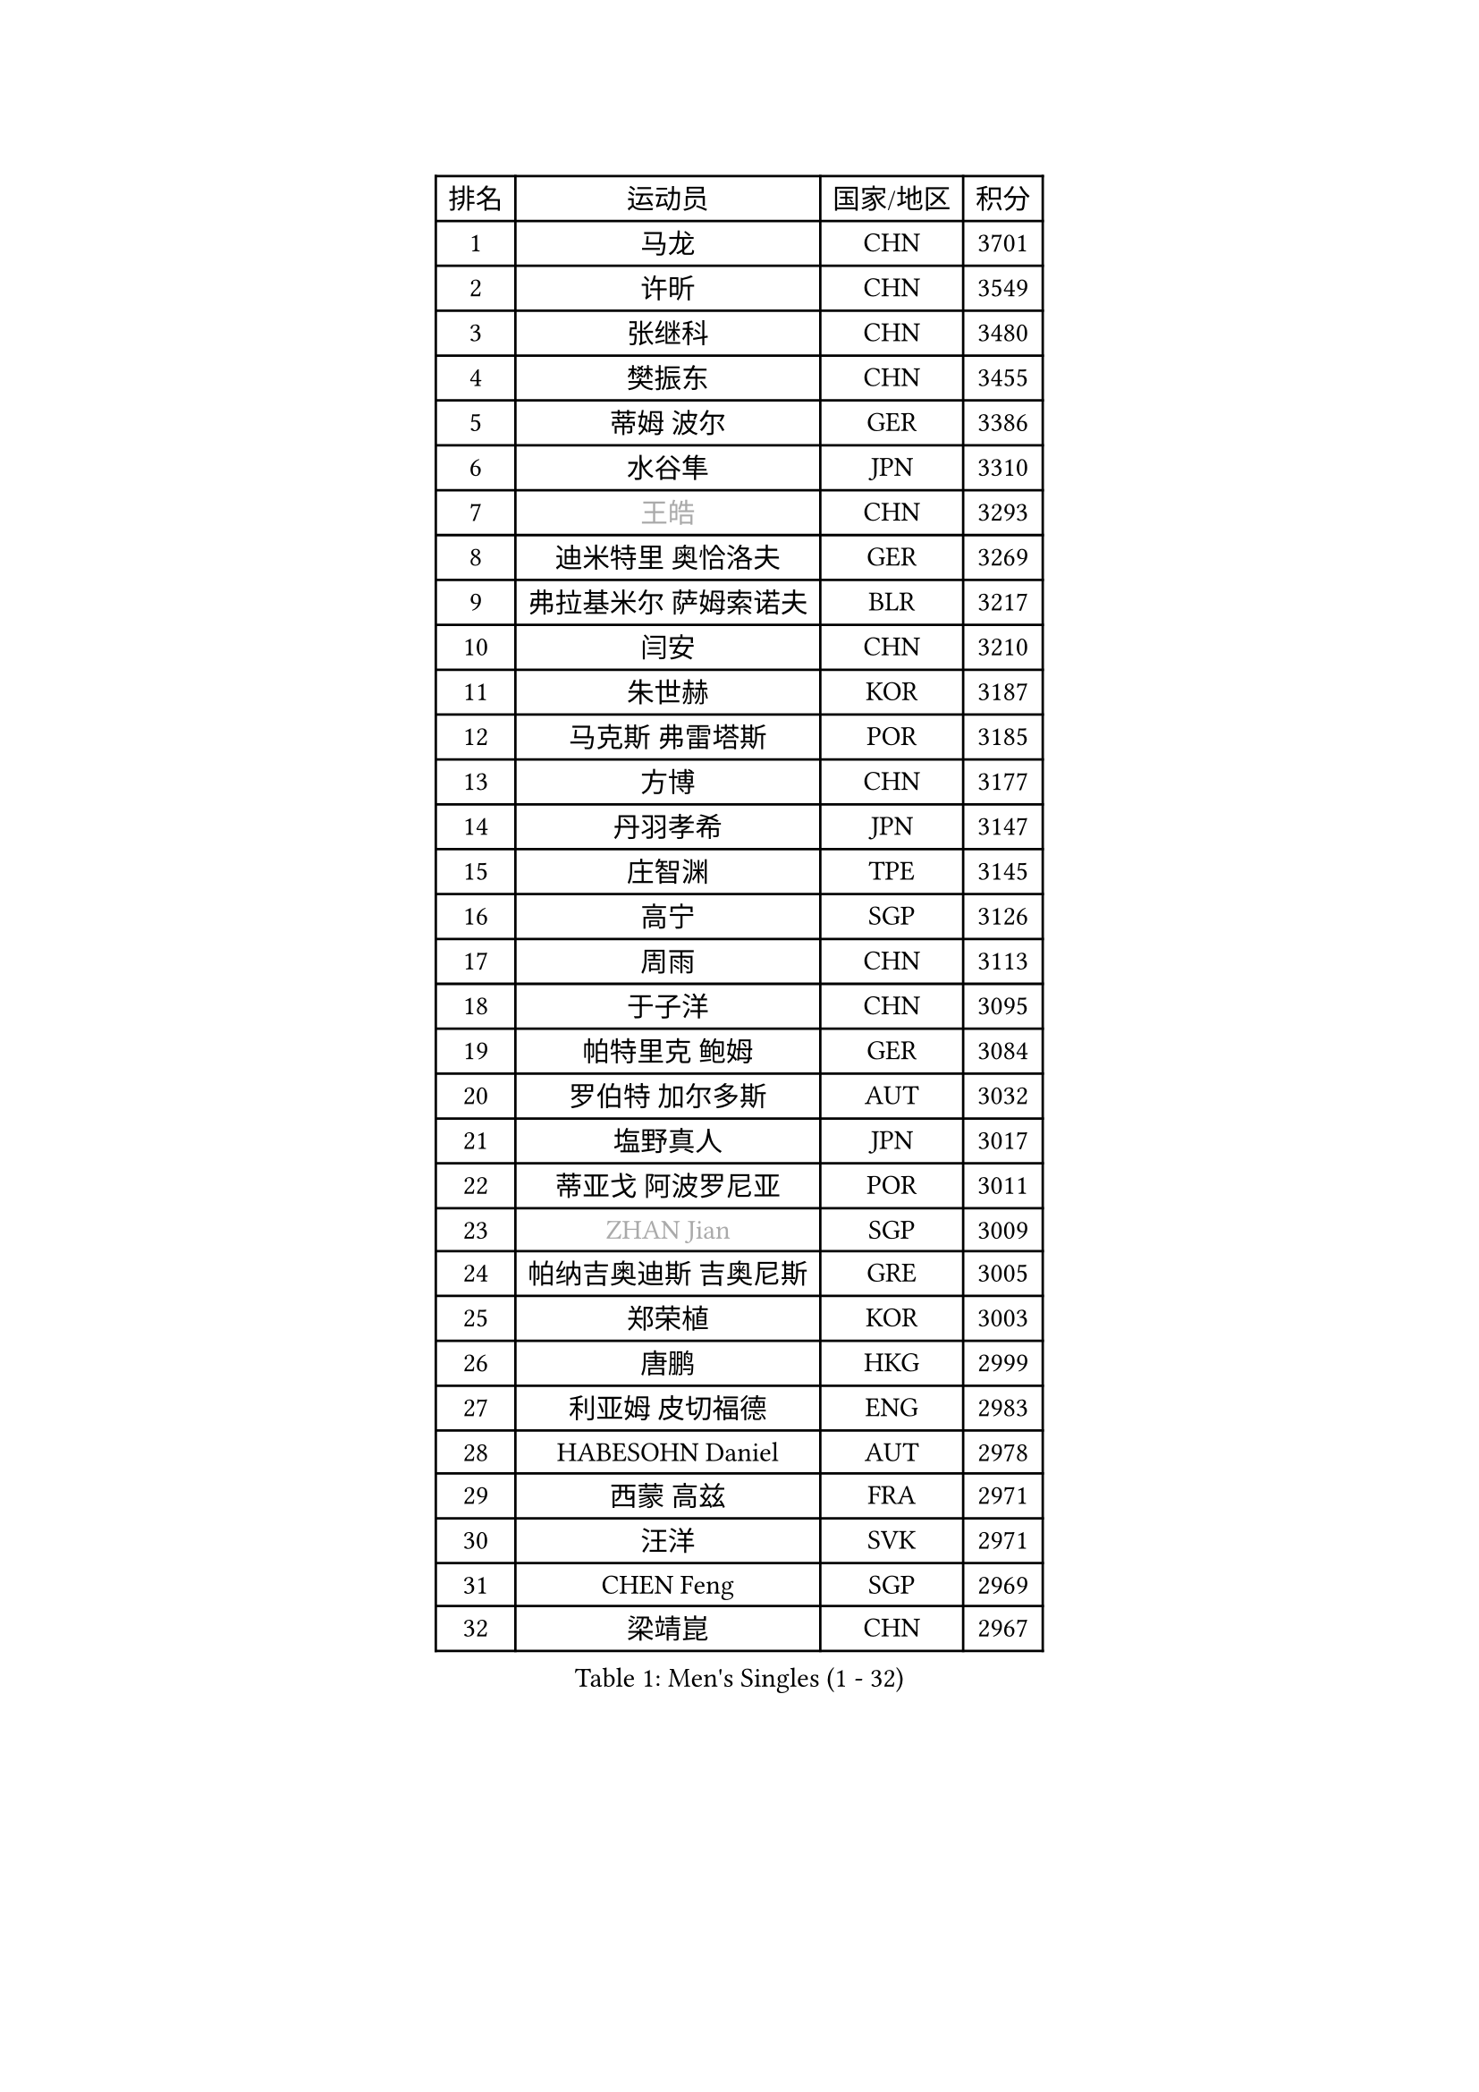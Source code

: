 
#set text(font: ("Courier New", "NSimSun"))
#figure(
  caption: "Men's Singles (1 - 32)",
    table(
      columns: 4,
      [排名], [运动员], [国家/地区], [积分],
      [1], [马龙], [CHN], [3701],
      [2], [许昕], [CHN], [3549],
      [3], [张继科], [CHN], [3480],
      [4], [樊振东], [CHN], [3455],
      [5], [蒂姆 波尔], [GER], [3386],
      [6], [水谷隼], [JPN], [3310],
      [7], [#text(gray, "王皓")], [CHN], [3293],
      [8], [迪米特里 奥恰洛夫], [GER], [3269],
      [9], [弗拉基米尔 萨姆索诺夫], [BLR], [3217],
      [10], [闫安], [CHN], [3210],
      [11], [朱世赫], [KOR], [3187],
      [12], [马克斯 弗雷塔斯], [POR], [3185],
      [13], [方博], [CHN], [3177],
      [14], [丹羽孝希], [JPN], [3147],
      [15], [庄智渊], [TPE], [3145],
      [16], [高宁], [SGP], [3126],
      [17], [周雨], [CHN], [3113],
      [18], [于子洋], [CHN], [3095],
      [19], [帕特里克 鲍姆], [GER], [3084],
      [20], [罗伯特 加尔多斯], [AUT], [3032],
      [21], [塩野真人], [JPN], [3017],
      [22], [蒂亚戈 阿波罗尼亚], [POR], [3011],
      [23], [#text(gray, "ZHAN Jian")], [SGP], [3009],
      [24], [帕纳吉奥迪斯 吉奥尼斯], [GRE], [3005],
      [25], [郑荣植], [KOR], [3003],
      [26], [唐鹏], [HKG], [2999],
      [27], [利亚姆 皮切福德], [ENG], [2983],
      [28], [HABESOHN Daniel], [AUT], [2978],
      [29], [西蒙 高兹], [FRA], [2971],
      [30], [汪洋], [SVK], [2971],
      [31], [CHEN Feng], [SGP], [2969],
      [32], [梁靖崑], [CHN], [2967],
    )
  )#pagebreak()

#set text(font: ("Courier New", "NSimSun"))
#figure(
  caption: "Men's Singles (33 - 64)",
    table(
      columns: 4,
      [排名], [运动员], [国家/地区], [积分],
      [33], [LI Hu], [SGP], [2966],
      [34], [李廷佑], [KOR], [2957],
      [35], [HE Zhiwen], [ESP], [2950],
      [36], [陈建安], [TPE], [2945],
      [37], [吉田海伟], [JPN], [2942],
      [38], [BOBOCICA Mihai], [ITA], [2937],
      [39], [安德烈 加奇尼], [CRO], [2934],
      [40], [TOKIC Bojan], [SLO], [2933],
      [41], [LIU Yi], [CHN], [2933],
      [42], [夸德里 阿鲁纳], [NGR], [2932],
      [43], [CHEN Weixing], [AUT], [2929],
      [44], [斯特凡 菲格尔], [AUT], [2926],
      [45], [帕特里克 弗朗西斯卡], [GER], [2922],
      [46], [吉村真晴], [JPN], [2921],
      [47], [WANG Zengyi], [POL], [2919],
      [48], [克里斯坦 卡尔松], [SWE], [2906],
      [49], [GORAK Daniel], [POL], [2906],
      [50], [周恺], [CHN], [2904],
      [51], [MONTEIRO Joao], [POR], [2903],
      [52], [奥马尔 阿萨尔], [EGY], [2902],
      [53], [黄镇廷], [HKG], [2899],
      [54], [DRINKHALL Paul], [ENG], [2899],
      [55], [松平健太], [JPN], [2898],
      [56], [巴斯蒂安 斯蒂格], [GER], [2893],
      [57], [MATTENET Adrien], [FRA], [2892],
      [58], [丁祥恩], [KOR], [2889],
      [59], [KIM Hyok Bong], [PRK], [2887],
      [60], [李尚洙], [KOR], [2886],
      [61], [KOU Lei], [UKR], [2886],
      [62], [阿德里安 克里桑], [ROU], [2885],
      [63], [MACHI Asuka], [JPN], [2885],
      [64], [江天一], [HKG], [2883],
    )
  )#pagebreak()

#set text(font: ("Courier New", "NSimSun"))
#figure(
  caption: "Men's Singles (65 - 96)",
    table(
      columns: 4,
      [排名], [运动员], [国家/地区], [积分],
      [65], [周启豪], [CHN], [2878],
      [66], [大岛祐哉], [JPN], [2875],
      [67], [林高远], [CHN], [2875],
      [68], [村松雄斗], [JPN], [2874],
      [69], [PERSSON Jon], [SWE], [2864],
      [70], [WU Zhikang], [SGP], [2862],
      [71], [金珉锡], [KOR], [2854],
      [72], [吴尚垠], [KOR], [2853],
      [73], [GERELL Par], [SWE], [2852],
      [74], [朴申赫], [PRK], [2852],
      [75], [森园政崇], [JPN], [2846],
      [76], [KIM Donghyun], [KOR], [2840],
      [77], [#text(gray, "KIM Junghoon")], [KOR], [2839],
      [78], [LUNDQVIST Jens], [SWE], [2837],
      [79], [尚坤], [CHN], [2834],
      [80], [卢文 菲鲁斯], [GER], [2832],
      [81], [WALTHER Ricardo], [GER], [2829],
      [82], [OYA Hidetoshi], [JPN], [2828],
      [83], [GERALDO Joao], [POR], [2827],
      [84], [CHO Eonrae], [KOR], [2825],
      [85], [ELOI Damien], [FRA], [2821],
      [86], [斯蒂芬 门格尔], [GER], [2820],
      [87], [KANG Dongsoo], [KOR], [2818],
      [88], [张一博], [JPN], [2817],
      [89], [WANG Eugene], [CAN], [2809],
      [90], [VLASOV Grigory], [RUS], [2804],
      [91], [KONECNY Tomas], [CZE], [2798],
      [92], [张禹珍], [KOR], [2797],
      [93], [LIVENTSOV Alexey], [RUS], [2796],
      [94], [HO Kwan Kit], [HKG], [2796],
      [95], [LI Ping], [QAT], [2795],
      [96], [#text(gray, "KIM Nam Chol")], [PRK], [2792],
    )
  )#pagebreak()

#set text(font: ("Courier New", "NSimSun"))
#figure(
  caption: "Men's Singles (97 - 128)",
    table(
      columns: 4,
      [排名], [运动员], [国家/地区], [积分],
      [97], [#text(gray, "约尔根 佩尔森")], [SWE], [2788],
      [98], [#text(gray, "VANG Bora")], [TUR], [2788],
      [99], [维尔纳 施拉格], [AUT], [2785],
      [100], [SAKAI Asuka], [JPN], [2783],
      [101], [#text(gray, "LIN Ju")], [DOM], [2782],
      [102], [TAKAKIWA Taku], [JPN], [2781],
      [103], [特里斯坦 弗洛雷], [FRA], [2779],
      [104], [MATSUDAIRA Kenji], [JPN], [2778],
      [105], [HUANG Sheng-Sheng], [TPE], [2774],
      [106], [CHTCHETININE Evgueni], [BLR], [2772],
      [107], [米凯尔 梅兹], [DEN], [2770],
      [108], [SKACHKOV Kirill], [RUS], [2769],
      [109], [BROSSIER Benjamin], [FRA], [2766],
      [110], [ACHANTA Sharath Kamal], [IND], [2765],
      [111], [OUAICHE Stephane], [ALG], [2764],
      [112], [吉田雅己], [JPN], [2764],
      [113], [TSUBOI Gustavo], [BRA], [2764],
      [114], [STOYANOV Niagol], [ITA], [2763],
      [115], [ARVIDSSON Simon], [SWE], [2761],
      [116], [MADRID Marcos], [MEX], [2760],
      [117], [UEDA Jin], [JPN], [2760],
      [118], [PROKOPCOV Dmitrij], [CZE], [2755],
      [119], [MACHADO Carlos], [ESP], [2755],
      [120], [KOSOWSKI Jakub], [POL], [2755],
      [121], [LI Ahmet], [TUR], [2753],
      [122], [侯英超], [CHN], [2750],
      [123], [SMIRNOV Alexey], [RUS], [2748],
      [124], [PISTEJ Lubomir], [SVK], [2744],
      [125], [雨果 卡尔德拉诺], [BRA], [2742],
      [126], [艾曼纽 莱贝松], [FRA], [2742],
      [127], [PLATONOV Pavel], [BLR], [2739],
      [128], [HACHARD Antoine], [FRA], [2739],
    )
  )